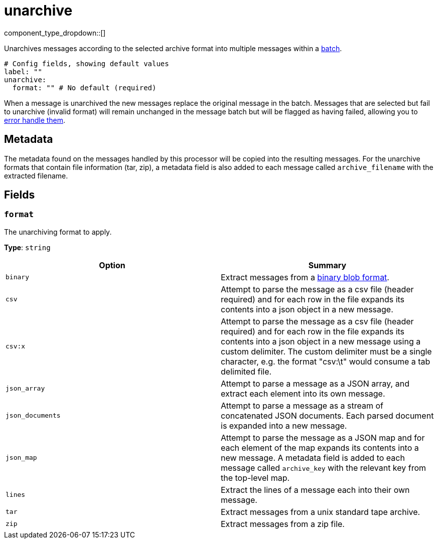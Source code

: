 = unarchive
:type: processor
:status: stable
:categories: ["Parsing","Utility"]



////
     THIS FILE IS AUTOGENERATED!

     To make changes, edit the corresponding source file under:

     https://github.com/redpanda-data/connect/tree/main/internal/impl/<provider>.

     And:

     https://github.com/redpanda-data/connect/tree/main/cmd/tools/docs_gen/templates/plugin.adoc.tmpl
////


component_type_dropdown::[]


Unarchives messages according to the selected archive format into multiple messages within a xref:configuration:batching.adoc[batch].

```yml
# Config fields, showing default values
label: ""
unarchive:
  format: "" # No default (required)
```

When a message is unarchived the new messages replace the original message in the batch. Messages that are selected but fail to unarchive (invalid format) will remain unchanged in the message batch but will be flagged as having failed, allowing you to xref:configuration:error_handling.adoc[error handle them].

== Metadata

The metadata found on the messages handled by this processor will be copied into the resulting messages. For the unarchive formats that contain file information (tar, zip), a metadata field is also added to each message called `archive_filename` with the extracted filename.


== Fields

=== `format`

The unarchiving format to apply.


*Type*: `string`


|===
| Option | Summary

| `binary`
| Extract messages from a https://github.com/redpanda-data/benthos/blob/main/internal/message/message.go#L96[binary blob format^].
| `csv`
| Attempt to parse the message as a csv file (header required) and for each row in the file expands its contents into a json object in a new message.
| `csv:x`
| Attempt to parse the message as a csv file (header required) and for each row in the file expands its contents into a json object in a new message using a custom delimiter. The custom delimiter must be a single character, e.g. the format "csv:\t" would consume a tab delimited file.
| `json_array`
| Attempt to parse a message as a JSON array, and extract each element into its own message.
| `json_documents`
| Attempt to parse a message as a stream of concatenated JSON documents. Each parsed document is expanded into a new message.
| `json_map`
| Attempt to parse the message as a JSON map and for each element of the map expands its contents into a new message. A metadata field is added to each message called `archive_key` with the relevant key from the top-level map.
| `lines`
| Extract the lines of a message each into their own message.
| `tar`
| Extract messages from a unix standard tape archive.
| `zip`
| Extract messages from a zip file.

|===


